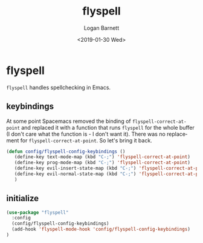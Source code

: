 #+title:    flyspell
#+author:   Logan Barnett
#+email:    logustus@gmail.com
#+date:     <2019-01-30 Wed>
#+language: en
#+tags:     flyspell emacs config

* flyspell

=flyspell= handles spellchecking in Emacs.

** keybindings
   At some point Spacemacs removed the binding of =flyspell-correct-at-point=
   and replaced it with a function that runs =flyspell= for the whole buffer (I
   don't care what the function is - I don't want it). There was no replacement
   for =flyspell-correct-at-point=. So let's bring it back.

   #+begin_src emacs-lisp :results none
     (defun config/flyspell-config-keybindings ()
        (define-key text-mode-map (kbd "C-;") 'flyspell-correct-at-point)
        (define-key prog-mode-map (kbd "C-;") 'flyspell-correct-at-point)
        (define-key evil-insert-state-map (kbd "C-;") 'flyspell-correct-at-point)
        (define-key evil-normal-state-map (kbd "C-;") 'flyspell-correct-at-point)
        )
   #+end_src


** initialize
   #+begin_src emacs-lisp
     (use-package "flyspell"
       :config
       (config/flyspell-config-keybindings)
       (add-hook 'flyspell-mode-hook 'config/flyspell-config-keybindings)
     )
   #+end_src
